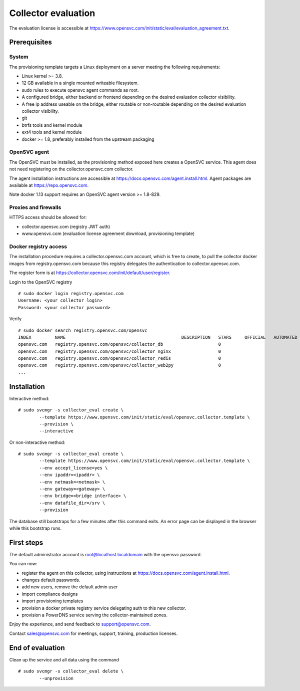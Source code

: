 Collector evaluation
====================

The evaluation license is accessible at https://www.opensvc.com/init/static/eval/evaluation_agreement.txt.


Prerequisites
*************

System
++++++

The provisioning template targets a Linux deployment on a server meeting the following requirements:

* Linux kernel >= 3.8.
* 12 GB available in a single mounted writeable filesystem.
* sudo rules to execute opensvc agent commands as root.
* A configured bridge, either backend or frontend depending on the desired evaluation collector visibility.
* A free ip address useable on the bridge, either routable or non-routable depending on the desired evaluation collector visibility.
* git
* btrfs tools and kernel module
* ext4 tools and kernel module
* docker >= 1.8, preferably installed from the upstream packaging

OpenSVC agent
+++++++++++++

The OpenSVC must be installed, as the provisioning method exposed here creates a OpenSVC service.
This agent does not need registering on the collector.opensvc.com collector.

The agent installation instructions are accessible at https://docs.opensvc.com/agent.install.html.
Agent packages are available at https://repo.opensvc.com.

Note docker 1.13 support requires an OpenSVC agent version >= 1.8-829.

Proxies and firewalls
+++++++++++++++++++++

HTTPS access should be allowed for:

* collector.opensvc.com (registry JWT auth)
* www.opensvc.com (evaluation license agreement download, provisioning template)

Docker registry access
++++++++++++++++++++++

The installation procedure requires a collector.opensvc.com account, which is free to create, to pull the collector docker images from registry.opensvc.com because this registry delegates the authentication to collector.opensvc.com.

The register form is at https://collector.opensvc.com/init/default/user/register.

Login to the OpenSVC registry

::

	# sudo docker login registry.opensvc.com
	Username: <your collector login>
	Password: <your collector password>

Verify

::

	# sudo docker search registry.opensvc.com/opensvc
	INDEX         NAME                                            DESCRIPTION   STARS     OFFICIAL   AUTOMATED
	opensvc.com   registry.opensvc.com/opensvc/collector_db                     0                    
	opensvc.com   registry.opensvc.com/opensvc/collector_nginx                  0                    
	opensvc.com   registry.opensvc.com/opensvc/collector_redis                  0                    
	opensvc.com   registry.opensvc.com/opensvc/collector_web2py                 0                    
	...

Installation
************


Interactive method::

	# sudo svcmgr -s collector_eval create \
		--template https://www.opensvc.com/init/static/eval/opensvc.collector.template \
		--provision \
		--interactive

Or non-interactive method::

	# sudo svcmgr -s collector_eval create \
		--template https://www.opensvc.com/init/static/eval/opensvc.collector.template \
		--env accept_license=yes \
		--env ipaddr=<ipaddr> \
		--env netmask=<netmask> \
		--env gateway=<gateway> \
		--env bridge=<bridge interface> \
		--env datafile_dir=/srv \
		--provision

The database still bootstraps for a few minutes after this command exits. An error page can be displayed in the browser while this bootstrap runs.

First steps
***********

The default administrator account is root@localhost.localdomain with the opensvc password.

You can now:

* register the agent on this collector, using instructions at https://docs.opensvc.com/agent.install.html.
* changes default passwords.
* add new users, remove the default admin user
* import compliance designs
* import provisioning templates
* provision a docker private registry service delegating auth to this new collector.
* provision a PowerDNS service serving the collector-maintained zones.

Enjoy the experience, and send feedback to support@opensvc.com.

Contact sales@opensvc.com for meetings, support, training, production licenses.

End of evaluation
*****************

Clean up the service and all data using the command

::

	# sudo svcmgr -s collector_eval delete \
		--unprovision

